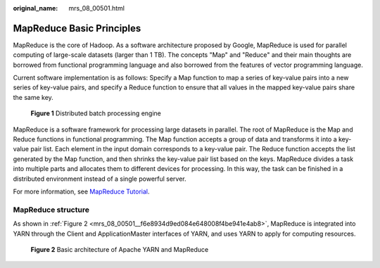 :original_name: mrs_08_00501.html

.. _mrs_08_00501:

MapReduce Basic Principles
==========================

MapReduce is the core of Hadoop. As a software architecture proposed by Google, MapReduce is used for parallel computing of large-scale datasets (larger than 1 TB). The concepts "Map" and "Reduce" and their main thoughts are borrowed from functional programming language and also borrowed from the features of vector programming language.

Current software implementation is as follows: Specify a Map function to map a series of key-value pairs into a new series of key-value pairs, and specify a Reduce function to ensure that all values in the mapped key-value pairs share the same key.


.. figure:: /_static/images/en-us_image_0000001296750206.png
   :alt: **Figure 1** Distributed batch processing engine

   **Figure 1** Distributed batch processing engine

MapReduce is a software framework for processing large datasets in parallel. The root of MapReduce is the Map and Reduce functions in functional programming. The Map function accepts a group of data and transforms it into a key-value pair list. Each element in the input domain corresponds to a key-value pair. The Reduce function accepts the list generated by the Map function, and then shrinks the key-value pair list based on the keys. MapReduce divides a task into multiple parts and allocates them to different devices for processing. In this way, the task can be finished in a distributed environment instead of a single powerful server.

For more information, see `MapReduce Tutorial <https://hadoop.apache.org/docs/r3.1.1/hadoop-mapreduce-client/hadoop-mapreduce-client-core/MapReduceTutorial.html>`__.

MapReduce structure
-------------------

As shown in :ref:`Figure 2 <mrs_08_00501__f6e8934d9ed084e648008f4be941e4ab8>`, MapReduce is integrated into YARN through the Client and ApplicationMaster interfaces of YARN, and uses YARN to apply for computing resources.

.. _mrs_08_00501__f6e8934d9ed084e648008f4be941e4ab8:

.. figure:: /_static/images/en-us_image_0000001296590594.png
   :alt: **Figure 2** Basic architecture of Apache YARN and MapReduce

   **Figure 2** Basic architecture of Apache YARN and MapReduce

